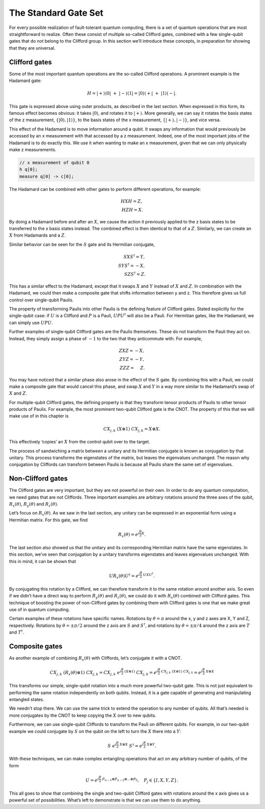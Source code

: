 The Standard Gate Set
=====================

For every possible realization of fault-tolerant quantum computing,
there is a set of quantum operations that are most straightforward to
realize. Often these consist of multiple so-called Clifford gates,
combined with a few single-qubit gates that do not belong to the
Clifford group. In this section we’ll introduce these concepts, in
preparation for showing that they are universal.

Clifford gates
~~~~~~~~~~~~~~

Some of the most important quantum operations are the so-called Clifford
operations. A prominent example is the Hadamard gate:

.. math::


   H = |+\rangle\langle0|~+~ |-\rangle\langle1| = |0\rangle\langle+|~+~ |1\rangle\langle-|.

This gate is expressed above using outer products, as described in the
last section. When expressed in this form, its famous effect becomes
obvious: it takes :math:`|0\rangle`, and rotates it to
:math:`|+\rangle`. More generally, we can say it rotates the basis
states of the z measurement, :math:`\{ |0\rangle,|1\rangle \}`, to the
basis states of the x measurement, :math:`\{ |+\rangle,|-\rangle \}`,
and vice versa.

This effect of the Hadamard is to move information around a qubit. It
swaps any information that would previously be accessed by an x
measurement with that accessed by a z measurement. Indeed, one of the
most important jobs of the Hadamard is to do exactly this. We use it
when wanting to make an x measurement, given that we can only physically
make z measurements.

.. code:: c

   // x measurement of qubit 0
   h q[0];
   measure q[0] -> c[0];

The Hadamard can be combined with other gates to perform different
operations, for example:

.. math::


   H X H = Z,\\\\
   H Z H = X.

By doing a Hadamard before and after an :math:`X`, we cause the action
it previously applied to the z basis states to be transferred to the x
basis states instead. The combined effect is then identical to that of a
:math:`Z`. Similarly, we can create an :math:`X` from Hadamards and a
:math:`Z`.

Similar behavior can be seen for the :math:`S` gate and its Hermitian
conjugate,

.. math::


   S X S^{\dagger} = Y,\\\\
   S Y S^{\dagger} = -X,\\\\
   S Z S^{\dagger} = Z.

This has a similar effect to the Hadamard, except that it swaps
:math:`X` and :math:`Y` instead of :math:`X` and :math:`Z`. In
combination with the Hadamard, we could then make a composite gate that
shifts information between y and z. This therefore gives us full control
over single-qubit Paulis.

The property of transforming Paulis into other Paulis is the defining
feature of Clifford gates. Stated explicitly for the single-qubit case:
if :math:`U` is a Clifford and :math:`P` is a Pauli,
:math:`U P U^{\dagger}` will also be a Pauli. For Hermitian gates, like
the Hadamard, we can simply use :math:`U P U`.

Further examples of single-qubit Clifford gates are the Paulis
themselves. These do not transform the Pauli they act on. Instead, they
simply assign a phase of :math:`-1` to the two that they anticommute
with. For example,

.. math::


   Z X Z = -X,\\\\
   Z Y Z = -Y,\\\\
   Z Z Z= ~~~~Z.

You may have noticed that a similar phase also arose in the effect of
the :math:`S` gate. By combining this with a Pauli, we could make a
composite gate that would cancel this phase, and swap :math:`X` and
:math:`Y` in a way more similar to the Hadamard’s swap of :math:`X` and
:math:`Z`.

For multiple-qubit Clifford gates, the defining property is that they
transform tensor products of Paulis to other tensor products of Paulis.
For example, the most prominent two-qubit Clifford gate is the CNOT. The
property of this that we will make use of in this chapter is

.. math::


   { CX}_{j,k}~ (X \otimes 1)~{ CX}_{j,k} = X \otimes X.

This effectively ‘copies’ an :math:`X` from the control qubit over to
the target.

The process of sandwiching a matrix between a unitary and its Hermitian
conjugate is known as conjugation by that unitary. This process
transforms the eigenstates of the matrix, but leaves the eigenvalues
unchanged. The reason why conjugation by Cliffords can transform between
Paulis is because all Paulis share the same set of eigenvalues.

Non-Clifford gates
~~~~~~~~~~~~~~~~~~

The Clifford gates are very important, but they are not powerful on
their own. In order to do any quantum computation, we need gates that
are not Cliffords. Three important examples are arbitrary rotations
around the three axes of the qubit, :math:`R_x(\theta)`,
:math:`R_y(\theta)` and :math:`R_z(\theta)`.

Let’s focus on :math:`R_x(\theta)`. As we saw in the last section, any
unitary can be expressed in an exponential form using a Hermitian
matrix. For this gate, we find

.. math::


   R_x(\theta) = e^{i \frac{\theta}{2} X}.

The last section also showed us that the unitary and its corresponding
Hermitian matrix have the same eigenstates. In this section, we’ve seen
that conjugation by a unitary transforms eigenstates and leaves
eigenvalues unchanged. With this in mind, it can be shown that

.. math::


   U R_x(\theta)U^\dagger = e^{i \frac{\theta}{2} ~U X U^\dagger}.

By conjugating this rotation by a Clifford, we can therefore transform
it to the same rotation around another axis. So even if we didn’t have a
direct way to perform :math:`R_y(\theta)` and :math:`R_z(\theta)`, we
could do it with :math:`R_x(\theta)` combined with Clifford gates. This
technique of boosting the power of non-Clifford gates by combining them
with Clifford gates is one that we make great use of in quantum
computing.

Certain examples of these rotations have specific names. Rotations by
:math:`\theta = \pi` around the x, y and z axes are X, Y and Z,
respectively. Rotations by :math:`\theta = \pm \pi/2` around the z axis
are :math:`S` and :math:`S^†`, and rotations by
:math:`\theta = \pm \pi/4` around the z axis are :math:`T` and
:math:`T^†`.

Composite gates
~~~~~~~~~~~~~~~

As another example of combining :math:`R_x(\theta)` with Cliffords,
let’s conjugate it with a CNOT.

.. math::


   CX_{j,k} ~(R_x(\theta) \otimes 1)~ CX_{j,k} = CX_{j,k} ~ e^{i \frac{\theta}{2} ~ (X\otimes 1)}~ CX_{j,k} = e^{i \frac{\theta}{2} ~CX_{j,k} ~ (X\otimes 1)~ CX_{j,k}} = e^{i \frac{\theta}{2} ~ X\otimes X}

This transforms our simple, single-qubit rotation into a much more
powerful two-qubit gate. This is not just equivalent to performing the
same rotation independently on both qubits. Instead, it is a gate
capable of generating and manipulating entangled states.

We needn’t stop there. We can use the same trick to extend the operation
to any number of qubits. All that’s needed is more conjugates by the
CNOT to keep copying the :math:`X` over to new qubits.

Furthermore, we can use single-qubit Cliffords to transform the Pauli on
different qubits. For example, in our two-qubit example we could
conjugate by :math:`S` on the qubit on the left to turn the :math:`X`
there into a :math:`Y`:

.. math::


   S ~e^{i \frac{\theta}{2} ~ X\otimes X}~S^\dagger = e^{i \frac{\theta}{2} ~ X\otimes Y}.

With these techniques, we can make complex entangling operations that
act on any arbitrary number of qubits, of the form

.. math::


   U = e^{i\frac{\theta}{2} ~ P_{n-1}\otimes P_{n-2}\otimes...\otimes P_0}, ~~~ P_j \in \{I,X,Y,Z\}.

This all goes to show that combining the single and two-qubit Clifford
gates with rotations around the x axis gives us a powerful set of
possibilities. What’s left to demonstrate is that we can use them to do
anything.

